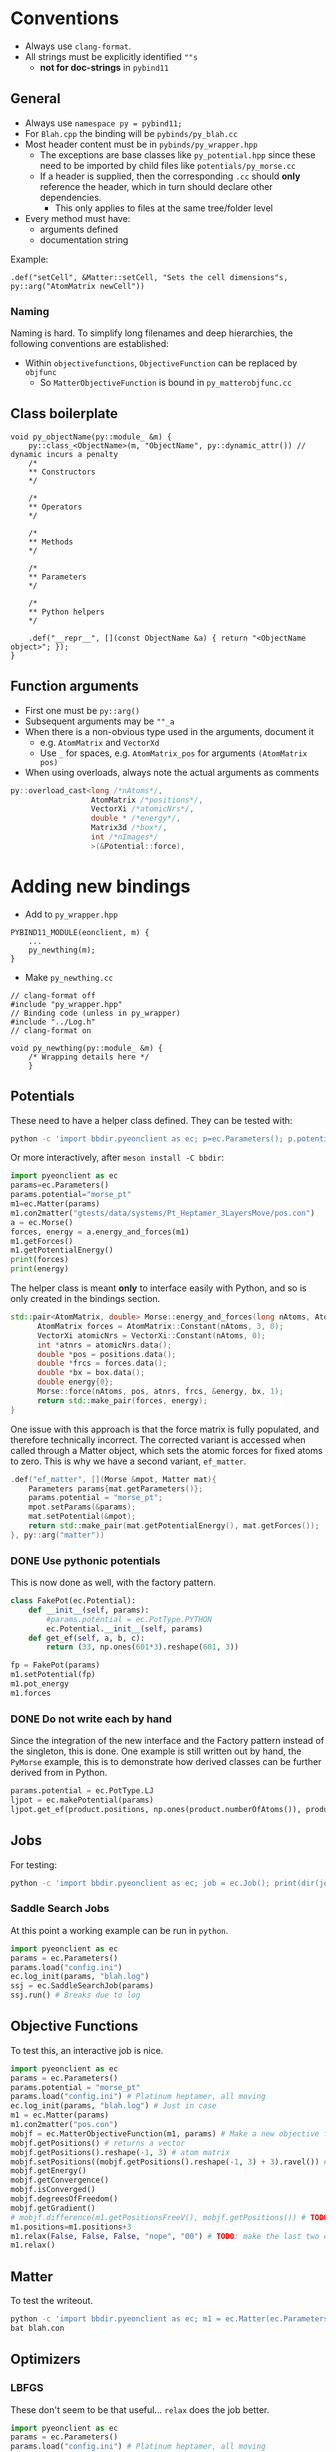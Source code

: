 * Conventions
- Always use ~clang-format~.
- All strings must be explicitly identified ~""s~
  + **not for doc-strings** in ~pybind11~
** General
- Always use ~namespace py = pybind11;~
- For ~Blah.cpp~ the binding will be ~pybinds/py_blah.cc~
- Most header content must be in ~pybinds/py_wrapper.hpp~
  + The exceptions are base classes like ~py_potential.hpp~ since these need to be imported by child files like ~potentials/py_morse.cc~
  + If a header is supplied, then the corresponding ~.cc~ should *only* reference the header, which in turn should declare other dependencies.
    - This only applies to files at the same tree/folder level
- Every method must have:
  + arguments defined
  + documentation string
Example:
#+begin_src c++
.def("setCell", &Matter::setCell, "Sets the cell dimensions"s, py::arg("AtomMatrix newCell"))
#+end_src
*** Naming
Naming is hard. To simplify long filenames and deep hierarchies, the following conventions are established:
- Within ~objectivefunctions~, ~ObjectiveFunction~ can be replaced by ~objfunc~
  + So ~MatterObjectiveFunction~ is bound in ~py_matterobjfunc.cc~
** Class boilerplate

#+begin_src c++
void py_objectName(py::module_ &m) {
    py::class_<ObjectName>(m, "ObjectName", py::dynamic_attr()) // dynamic incurs a penalty
    /*
    ,** Constructors
    ,*/

    /*
    ,** Operators
    ,*/

    /*
    ,** Methods
    ,*/

    /*
    ,** Parameters
    ,*/

    /*
    ,** Python helpers
    ,*/

    .def("__repr__", [](const ObjectName &a) { return "<ObjectName object>"; });
}
#+end_src

** Function arguments
- First one must be ~py::arg()~
- Subsequent arguments may be ~""_a~
- When there is a non-obvious type used in the arguments, document it
  - e.g. ~AtomMatrix~ and ~VectorXd~
  - Use ~_~ for spaces, e.g. ~AtomMatrix_pos~ for arguments ~(AtomMatrix pos)~
- When using overloads, always note the actual arguments as comments
#+begin_src cpp
             py::overload_cast<long /*nAtoms*/,
                               AtomMatrix /*positions*/,
                               VectorXi /*atomicNrs*/,
                               double * /*energy*/,
                               Matrix3d /*box*/,
                               int /*nImages*/
                               >(&Potential::force),
#+end_src
* Adding new bindings
- Add to ~py_wrapper.hpp~
#+begin_src c++
PYBIND11_MODULE(eonclient, m) {
    ...
    py_newthing(m);
}
#+end_src
- Make ~py_newthing.cc~
#+begin_src c++
// clang-format off
#include "py_wrapper.hpp"
// Binding code (unless in py_wrapper)
#include "../Log.h"
// clang-format on

void py_newthing(py::module_ &m) {
    /* Wrapping details here */
    }
#+end_src
** Potentials
These need to have a helper class defined. They can be tested with:
#+begin_src bash
python -c 'import bbdir.pyeonclient as ec; p=ec.Parameters(); p.potential="morse_pt"; m1=ec.Matter(p); m1.con2matter("pos.con"); a = ec.Morse(); forces, energy = a.energy_and_forces(m1.numberOfAtoms(), m1.getPositions(), m1.getCell()); print(forces); print(energy)'
#+end_src
Or more interactively, after ~meson install -C bbdir~:
#+begin_src python
import pyeonclient as ec
params=ec.Parameters()
params.potential="morse_pt"
m1=ec.Matter(params)
m1.con2matter("gtests/data/systems/Pt_Heptamer_3LayersMove/pos.con")
a = ec.Morse()
forces, energy = a.energy_and_forces(m1)
m1.getForces()
m1.getPotentialEnergy()
print(forces)
print(energy)
#+end_src
The helper class is meant *only* to interface easily with Python, and so is only created in the bindings section.
#+begin_src cpp
std::pair<AtomMatrix, double> Morse::energy_and_forces(long nAtoms, AtomMatrix positions, Matrix3d box){
      AtomMatrix forces = AtomMatrix::Constant(nAtoms, 3, 0);
      VectorXi atomicNrs = VectorXi::Constant(nAtoms, 0);
      int *atnrs = atomicNrs.data();
      double *pos = positions.data();
      double *frcs = forces.data();
      double *bx = box.data();
      double energy{0};
      Morse::force(nAtoms, pos, atnrs, frcs, &energy, bx, 1);
      return std::make_pair(forces, energy);
}
#+end_src
One issue with this approach is that the force matrix is fully populated, and therefore technically incorrect. The corrected variant is accessed when called through a Matter object, which sets the atomic forces for fixed atoms to zero. This is why we have a second variant, ~ef_matter~.
#+begin_src cpp
        .def("ef_matter", [](Morse &mpot, Matter mat){
            Parameters params{mat.getParameters()};
            params.potential = "morse_pt";
            mpot.setParams(&params);
            mat.setPotential(&mpot);
            return std::make_pair(mat.getPotentialEnergy(), mat.getForces());
        }, py::arg("matter"))
#+end_src
*** DONE Use pythonic potentials
CLOSED: [2023-02-16 Thu 02:48]
This is now done as well, with the factory pattern.
#+begin_src python
class FakePot(ec.Potential):
    def __init__(self, params):
        #params.potential = ec.PotType.PYTHON
        ec.Potential.__init__(self, params)
    def get_ef(self, a, b, c):
        return (33, np.ones(601*3).reshape(601, 3))

fp = FakePot(params)
m1.setPotential(fp)
m1.pot_energy
m1.forces
#+end_src
*** DONE Do not write each by hand
CLOSED: [2023-02-16 Thu 02:48]
Since the integration of the new interface and the Factory pattern instead of
the singleton, this is done. One example is still written out by hand, the
~PyMorse~ example, this is to demonstrate how derived classes can be further
derived from in Python.
#+begin_src python
params.potential = ec.PotType.LJ
ljpot = ec.makePotential(params)
ljpot.get_ef(product.positions, np.ones(product.numberOfAtoms()), product.getCell())
#+end_src
** Jobs
For testing:
#+begin_src bash
python -c 'import bbdir.pyeonclient as ec; job = ec.Job(); print(dir(job)); print(job.BASIN_HOPPING)'
#+end_src
*** Saddle Search Jobs
At this point a working example can be run in ~python~.
#+begin_src python
import pyeonclient as ec
params = ec.Parameters()
params.load("config.ini")
ec.log_init(params, "blah.log")
ssj = ec.SaddleSearchJob(params)
ssj.run() # Breaks due to log
#+end_src
** Objective Functions
To test this, an interactive job is nice.
#+begin_src python
import pyeonclient as ec
params = ec.Parameters()
params.potential = "morse_pt"
params.load("config.ini") # Platinum heptamer, all moving
ec.log_init(params, "blah.log") # Just in case
m1 = ec.Matter(params)
m1.con2matter("pos.con")
mobjf = ec.MatterObjectiveFunction(m1, params) # Make a new objective function
mobjf.getPositions() # returns a vector
mobjf.getPositions().reshape(-1, 3) # atom matrix
mobjf.setPositions((mobjf.getPositions().reshape(-1, 3) + 3).ravel()) # Odd way, but works
mobjf.getEnergy()
mobjf.getConvergence()
mobjf.isConverged()
mobjf.degreesOfFreedom()
mobjf.getGradient()
# mobjf.difference(m1.getPositionsFreeV(), mobjf.getPositions()) # TODO: check results?
m1.positions=m1.positions+3
m1.relax(False, False, False, "nope", "00") # TODO: make the last two optional
m1.relax()
#+end_src

** Matter
To test the writeout.
#+begin_src bash
python -c 'import bbdir.pyeonclient as ec; m1 = ec.Matter(ec.Parameters()); m1.con2matter("pos.con"); m1.matter2con("blah.con")'
bat blah.con
#+end_src

** Optimizers
*** LBFGS
These don't seem to be that useful... ~relax~ does the job better.
#+begin_src python
import pyeonclient as ec
params = ec.Parameters()
params.load("config.ini") # Platinum heptamer, all moving
ec.log_init(params, "blah.log") # Just in case
m1 = ec.Matter(params)
m1.con2matter("pos.con")
mobjf = ec.MatterObjectiveFunction(m1, params) # Make a new objective function
lbfgsobj = ec.LBFGS(mobjf, params)
mobjf.positions = m1.positions.ravel()*3+1.5 # high
mobjf.isConverged() # False, needed for the LBFGS to run
lbfgsobj.step(3) # 0 indicates not converged
for i in range(50):
     print(lbfgsobj.run(100, 5))# Better visuals with relax
m1.relax()
# again
m1.relax
#+end_src
** Nudged Elastic Band
*** NEB class
First we will consider the object, not the job or the objective function.
#+begin_src python
import pyeonclient as ec
p = ec.Parameters()
p.load("../examples/neb-al/config.ini") # NEB-Al
ec.log_init(p, "blah.log") # Just in case
product = ec.Matter(p)
product.con2matter("../examples/neb-al/product.con")
reactant = ec.Matter(p)
reactant.con2matter("../examples/neb-al/reactant.con")
neb = ec.NudgedElasticBand(reactant, product, p)
neb.compute()
neb.extremumCurvature
neb.printImageData(False)
#+end_src
This works extremely well.
#+begin_src bash
python -c 'import bbdir.pyeonclient as ec; p = ec.Parameters(); p.load("../examples/neb-al/config.ini") ; ec.log_init(p, "blah.log"); product = ec.Matter(p); product.con2matter("../examples/neb-al/product.con"); reactant = ec.Matter(p); reactant.con2matter("../examples/neb-al/reactant.con"); neb = ec.NudgedElasticBand(reactant, product, p); neb.compute(); neb.extremumCurvature; neb.printImageData(False)'
#+end_src
* Miscellaneous
The main independent components are:
- Parameters :: These have a ~load~ method and consist of static members for the most part
- Matter :: The main class with molecule / atom level writers and readers
- Jobs :: This is the base class for every calculation
- Optimizer :: A class which provides syntactic sugar for working with Objective Functions
- ObjectiveFunction :: The loss definition
